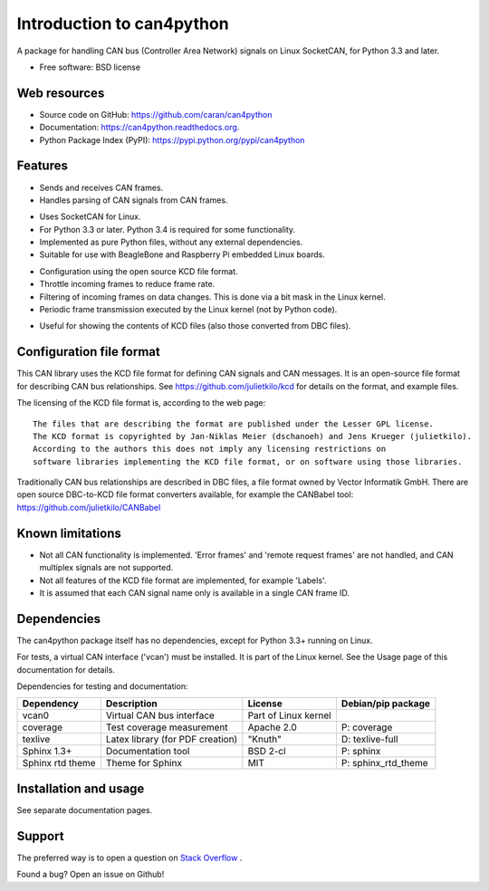 ==========================
Introduction to can4python
==========================

A package for handling CAN bus (Controller Area Network) signals on Linux SocketCAN, for Python 3.3 and later.

* Free software: BSD license

Web resources
-------------
* Source code on GitHub: https://github.com/caran/can4python
* Documentation: https://can4python.readthedocs.org.
* Python Package Index (PyPI): https://pypi.python.org/pypi/can4python


Features
--------
* Sends and receives CAN frames.
* Handles parsing of CAN signals from CAN frames.

..

* Uses SocketCAN for Linux.
* For Python 3.3 or later. Python 3.4 is required for some functionality.
* Implemented as pure Python files, without any external dependencies.
* Suitable for use with BeagleBone and Raspberry Pi embedded Linux boards.

..

* Configuration using the open source KCD file format.
* Throttle incoming frames to reduce frame rate.
* Filtering of incoming frames on data changes. This is done via a bit mask in the Linux kernel.
* Periodic frame transmission executed by the Linux kernel (not by Python code).

..

* Useful for showing the contents of KCD files (also those converted from DBC files).

Configuration file format
-------------------------
This CAN library uses the KCD file format for defining CAN signals and CAN messages. It is an open-source file format
for describing CAN bus relationships. See https://github.com/julietkilo/kcd for details on the format, and example
files.

The licensing of the KCD file format is, according to the web page::

    The files that are describing the format are published under the Lesser GPL license.
    The KCD format is copyrighted by Jan-Niklas Meier (dschanoeh) and Jens Krueger (julietkilo).
    According to the authors this does not imply any licensing restrictions on
    software libraries implementing the KCD file format, or on software using those libraries.

Traditionally CAN bus relationships are described in DBC files, a file format owned by Vector Informatik GmbH. There
are open source DBC-to-KCD file format converters available, for example the CANBabel tool:
https://github.com/julietkilo/CANBabel


Known limitations
-----------------
* Not all CAN functionality is implemented. 'Error frames' and 'remote request frames' are not
  handled, and CAN multiplex signals are not supported.
* Not all features of the KCD file format are implemented, for example 'Labels'.
* It is assumed that each CAN signal name only is available in a single CAN frame ID.


Dependencies
------------
The can4python package itself has no dependencies, except for Python 3.3+ running on Linux.

For tests, a virtual CAN interface ('vcan') must be installed. It is part of the Linux kernel. See the Usage page of this documentation for details.

Dependencies for testing and documentation:

===================== ================================= ======================= ==============================
Dependency            Description                       License                 Debian/pip package
===================== ================================= ======================= ==============================
vcan0                 Virtual CAN bus interface         Part of Linux kernel    
coverage              Test coverage measurement         Apache 2.0              P: coverage
texlive               Latex library (for PDF creation)  "Knuth"                 D: texlive-full
Sphinx 1.3+           Documentation tool                BSD 2-cl                P: sphinx
Sphinx rtd theme      Theme for Sphinx                  MIT                     P: sphinx_rtd_theme
===================== ================================= ======================= ==============================




Installation and usage
----------------------
See separate documentation pages.


Support
-------

The preferred way is to open a question on `Stack Overflow <http://stackoverflow.com>`_ .

Found a bug? Open an issue on Github!
